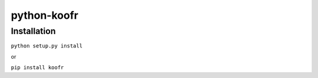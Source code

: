 ============
python-koofr
============

***************
Installation
***************
``python setup.py install``

or

``pip install koofr``

